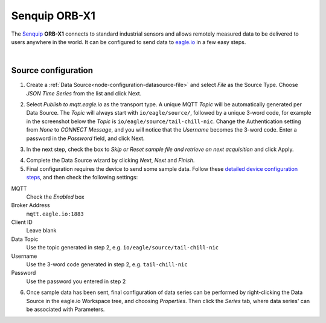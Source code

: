 .. _device-senquip-orbx1:

Senquip ORB-X1
===============
The `Senquip <http://senquip.com>`_ **ORB-X1** connects to standard industrial sensors and allows remotely measured
data to be delivered to users anywhere in the world. It can be configured to send data to `eagle.io <https://eagle.io>`_ in a few easy steps.

.. only:: not latex

    .. image:: datalogger_senquip_orbx1.png
        :scale: 20 %

.. only:: latex

    .. image:: datalogger_senquip_orbx1.png
        :scale: 50 %

.. only:: not latex

    .. image:: datalogger_senquip_orbx1_open.jpg
        :scale: 80 %

.. only:: latex

    .. image:: datalogger_senquip_orbx1_open.jpg
        :scale: 100 %

|



Source configuration
--------------------

1. Create a :ref:`Data Source<node-configuration-datasource-file>` and select *File* as the Source Type. Choose *JSON Time Series* from the list and click Next.

.. only:: not latex

    .. image:: senquip_orbx1_wizard_1.png
        :scale: 100 %

    | 

.. only:: latex
    
    | 

    .. image:: senquip_orbx1_wizard_1.png



2. Select *Publish to mqtt.eagle.io* as the transport type. A unique MQTT *Topic* will be automatically generated per Data Source. The *Topic* will always start with ``io/eagle/source/``, followed by a unique 3-word code, for example in the screenshot below the *Topic* is ``io/eagle/source/tail-chill-nic``. Change the Authentication setting from *None* to *CONNECT Message*, and you will notice that the *Username* becomes the 3-word code. Enter a password in the *Password* field, and click Next.

.. only:: not latex

    .. image:: senquip_orbx1_wizard_2.png
        :scale: 100 %

    | 

.. only:: latex
    
    | 

    .. image:: senquip_orbx1_wizard_2.png

    | 



3. In the next step, check the box to *Skip or Reset sample file and retrieve on next acquisition* and click Apply. 

.. only:: not latex

    .. image:: senquip_orbx1_wizard_3.png
        :scale: 100 %

    | 

.. only:: latex
    
    | 

    .. image:: senquip_orbx1_wizard_3.png



4. Complete the Data Source wizard by clicking *Next*, *Next* and *Finish*. 


5. Final configuration requires the device to send some sample data. Follow these `detailed device configuration steps <http://docs.senquip.com/app_notes/APN0014%20Rev%201.0%20-%20Integrating%20ORB%20Data%20with%20Eagle.io.pdf>`_, and then check the following settings:

MQTT
    Check the *Enabled* box
Broker Address
    ``mqtt.eagle.io:1883``
Client ID
    Leave blank
Data Topic
    Use the topic generated in step 2, e.g. ``io/eagle/source/tail-chill-nic``
Username
    Use the 3-word code generated in step 2, e.g. ``tail-chill-nic``
Password
    Use the password you entered in step 2


.. only:: not latex

    .. image:: senquip_orbx1_device.png
        :scale: 100 %

    | 

.. only:: latex
    
    | 

    .. image:: senquip_orbx1_device.png



6. Once sample data has been sent, final configuration of data series can be performed by right-clicking the Data Source in the eagle.io Workspace tree, and choosing *Properties*. Then click the *Series* tab, where data series' can be associated with Parameters.


.. only:: not latex

    .. image:: senquip_orbx1_wizard_4.png
        :scale: 100 %

    | 

.. only:: latex
    
    | 

    .. image:: senquip_orbx1_wizard_4.png


